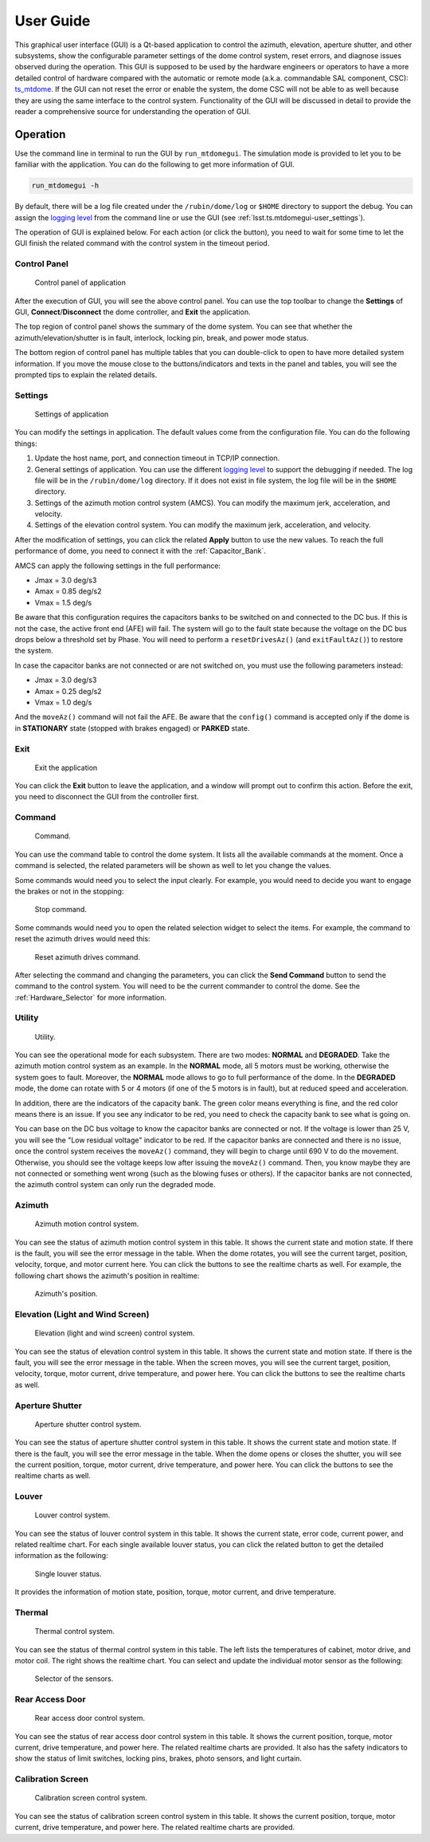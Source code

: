 .. _User_Guide:

################
User Guide
################

This graphical user interface (GUI) is a Qt-based application to control the azimuth, elevation, aperture shutter, and other subsystems, show the configurable parameter settings of the dome control system, reset errors, and diagnose issues observed during the operation.
This GUI is supposed to be used by the hardware engineers or operators to have a more detailed control of hardware compared with the automatic or remote mode (a.k.a. commandable SAL component, CSC): `ts_mtdome <https://ts-mtdome.lsst.io/>`_.
If the GUI can not reset the error or enable the system, the dome CSC will not be able to as well because they are using the same interface to the control system.
Functionality of the GUI will be discussed in detail to provide the reader a comprehensive source for understanding the operation of GUI.

.. _Operation:

Operation
============

Use the command line in terminal to run the GUI by ``run_mtdomegui``.
The simulation mode is provided to let you to be familiar with the application.
You can do the following to get more information of GUI.

.. code:: bash

    run_mtdomegui -h

By default, there will be a log file created under the ``/rubin/dome/log`` or ``$HOME`` directory to support the debug.
You can assign the `logging level <https://docs.python.org/3/library/logging.html#logging-levels>`_ from the command line or use the GUI (see :ref:`lsst.ts.mtdomegui-user_settings`).

The operation of GUI is explained below.
For each action (or click the button), you need to wait for some time to let the GUI finish the related command with the control system in the timeout period.

.. _lsst.ts.mtdomegui-user_control_panel:

Control Panel
-------------

.. figure:: ../screenshot/control_panel.png
  :width: 400

  Control panel of application

After the execution of GUI, you will see the above control panel.
You can use the top toolbar to change the **Settings** of GUI, **Connect**/**Disconnect** the dome controller, and **Exit** the application.

The top region of control panel shows the summary of the dome system.
You can see that whether the azimuth/elevation/shutter is in fault, interlock, locking pin, break, and power mode status.

The bottom region of control panel has multiple tables that you can double-click to open to have more detailed system information.
If you move the mouse close to the buttons/indicators and texts in the panel and tables, you will see the prompted tips to explain the related details.

.. _lsst.ts.mtdomegui-user_settings:

Settings
--------

.. figure:: ../screenshot/settings.png
  :width: 450

  Settings of application

You can modify the settings in application.
The default values come from the configuration file.
You can do the following things:

#. Update the host name, port, and connection timeout in TCP/IP connection.

#. General settings of application. You can use the different `logging level <https://docs.python.org/3/library/logging.html#logging-levels>`_ to support the debugging if needed. The log file will be in the ``/rubin/dome/log`` directory. If it does not exist in file system, the log file will be in the ``$HOME`` directory.

#. Settings of the azimuth motion control system (AMCS). You can modify the maximum jerk, acceleration, and velocity.

#. Settings of the elevation control system. You can modify the maximum jerk, acceleration, and velocity.

After the modification of settings, you can click the related **Apply** button to use the new values.
To reach the full performance of dome, you need to connect it with the :ref:`Capacitor_Bank`.

AMCS can apply the following settings in the full performance:

* Jmax = 3.0 deg/s3
* Amax = 0.85 deg/s2
* Vmax = 1.5 deg/s

Be aware that this configuration requires the capacitors banks to be switched on and connected to the DC bus.
If this is not the case, the active front end (AFE) will fail.
The system will go to the fault state because the voltage on the DC bus drops below a threshold set by Phase.
You will need to perform a ``resetDrivesAz()`` (and ``exitFaultAz()``) to restore the system.

In case the capacitor banks are not connected or are not switched on, you must use the following parameters instead:

* Jmax = 3.0 deg/s3
* Amax = 0.25 deg/s2
* Vmax = 1.0 deg/s

And the ``moveAz()`` command will not fail the AFE.
Be aware that the ``config()`` command is accepted only if the dome is in **STATIONARY** state (stopped with brakes engaged) or **PARKED** state.

.. _lsst.ts.mtdomegui-user_exit:

Exit
----

.. figure:: ../screenshot/exit.png
  :width: 350

  Exit the application

You can click the **Exit** button to leave the application, and a window will prompt out to confirm this action.
Before the exit, you need to disconnect the GUI from the controller first.

.. _lsst.ts.mtdomegui-user_command:

Command
-------

.. figure:: ../screenshot/command.png
  :width: 550

  Command.

You can use the command table to control the dome system.
It lists all the available commands at the moment.
Once a command is selected, the related parameters will be shown as well to let you change the values.

Some commands would need you to select the input clearly.
For example, you would need to decide you want to engage the brakes or not in the stopping:

.. figure:: ../screenshot/command_engage_brakes.png
  :width: 550

  Stop command.

Some commands would need you to open the related selection widget to select the items.
For example, the command to reset the azimuth drives would need this:

.. figure:: ../screenshot/command_azimuth_drives.png
  :width: 550

  Reset azimuth drives command.

After selecting the command and changing the parameters, you can click the **Send Command** button to send the command to the control system.
You will need to be the current commander to control the dome.
See the :ref:`Hardware_Selector` for more information.

.. _lsst.ts.mtdomegui-user_utility:

Utility
-------

.. figure:: ../screenshot/utility.png
  :width: 350

  Utility.

You can see the operational mode for each subsystem.
There are two modes: **NORMAL** and **DEGRADED**.
Take the azimuth motion control system as an example.
In the **NORMAL** mode, all 5 motors must be working, otherwise the system goes to fault.
Moreover, the **NORMAL** mode allows to go to full performance of the dome.
In the **DEGRADED** mode, the dome can rotate with 5 or 4 motors (if one of the 5 motors is in fault), but at reduced speed and acceleration.

In addition, there are the indicators of the capacity bank.
The green color means everything is fine, and the red color means there is an issue.
If you see any indicator to be red, you need to check the capacity bank to see what is going on.

You can base on the DC bus voltage to know the capacitor banks are connected or not.
If the voltage is lower than 25 V, you will see the "Low residual voltage" indicator to be red.
If the capacitor banks are connected and there is no issue, once the control system receives the ``moveAz()`` command, they will begin to charge until 690 V to do the movement.
Otherwise, you should see the voltage keeps low after issuing the ``moveAz()`` command.
Then, you know maybe they are not connected or something went wrong (such as the blowing fuses or others).
If the capacitor banks are not connected, the azimuth control system can only run the degraded mode.

.. _lsst.ts.mtdomegui-user_azimuth:

Azimuth
-------

.. figure:: ../screenshot/azimuth.png
  :width: 550

  Azimuth motion control system.

You can see the status of azimuth motion control system in this table.
It shows the current state and motion state.
If there is the fault, you will see the error message in the table.
When the dome rotates, you will see the current target, position, velocity, torque, and motor current here.
You can click the buttons to see the realtime charts as well.
For example, the following chart shows the azimuth's position in realtime:

.. figure:: ../screenshot/position.png
  :width: 550

  Azimuth's position.

.. _lsst.ts.mtdomegui-user_elevation:

Elevation (Light and Wind Screen)
---------------------------------

.. figure:: ../screenshot/elevation.png
  :width: 550

  Elevation (light and wind screen) control system.

You can see the status of elevation control system in this table.
It shows the current state and motion state.
If there is the fault, you will see the error message in the table.
When the screen moves, you will see the current target, position, velocity, torque, motor current, drive temperature, and power here.
You can click the buttons to see the realtime charts as well.

.. _lsst.ts.mtdomegui-user_shutter:

Aperture Shutter
-----------------

.. figure:: ../screenshot/shutter.png
  :width: 550

  Aperture shutter control system.

You can see the status of aperture shutter control system in this table.
It shows the current state and motion state.
If there is the fault, you will see the error message in the table.
When the dome opens or closes the shutter, you will see the current position, torque, motor current, drive temperature, and power here.
You can click the buttons to see the realtime charts as well.

.. _lsst.ts.mtdomegui-user_louver:

Louver
------

.. figure:: ../screenshot/louver.png
  :width: 400

  Louver control system.

You can see the status of louver control system in this table.
It shows the current state, error code, current power, and related realtime chart.
For each single available louver status, you can click the related button to get the detailed information as the following:

.. figure:: ../screenshot/louver_single.png
  :width: 400

  Single louver status.

It provides the information of motion state, position, torque, motor current, and drive temperature.

.. _lsst.ts.mtdomegui-user_thermal:

Thermal
-------

.. figure:: ../screenshot/thermal.png
  :width: 550

  Thermal control system.

You can see the status of thermal control system in this table.
The left lists the temperatures of cabinet, motor drive, and motor coil.
The right shows the realtime chart.
You can select and update the individual motor sensor as the following:

.. figure:: ../screenshot/thermal_select_sensor.png
  :width: 400

  Selector of the sensors.

.. _lsst.ts.mtdomegui-user_rad:

Rear Access Door
----------------

.. figure:: ../screenshot/rad.png
  :width: 500

  Rear access door control system.

You can see the status of rear access door control system in this table.
It shows the current position, torque, motor current, drive temperature, and power here.
The related realtime charts are provided.
It also has the safety indicators to show the status of limit switches, locking pins, brakes, photo sensors, and light curtain.

.. _lsst.ts.mtdomegui-user_calibration:

Calibration Screen
------------------

.. figure:: ../screenshot/calibration.png
  :width: 350

  Calibration screen control system.

You can see the status of calibration screen control system in this table.
It shows the current position, torque, motor current, drive temperature, and power here.
The related realtime charts are provided.

